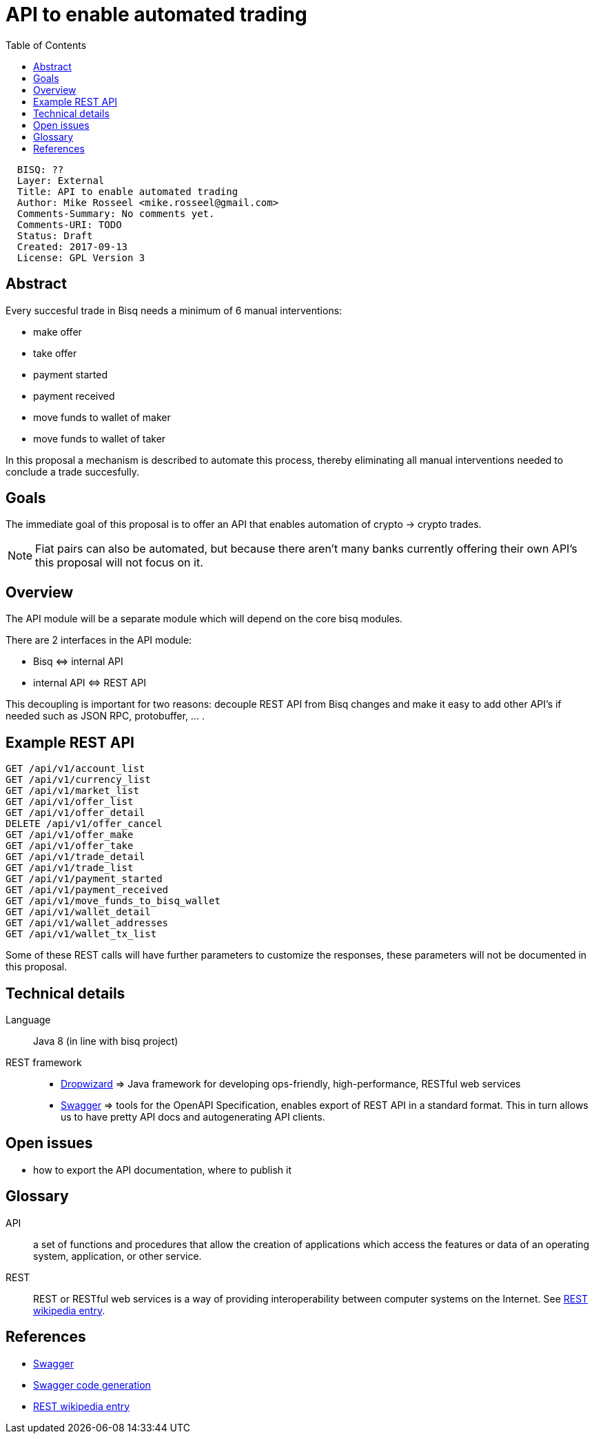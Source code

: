 = API to enable automated trading
:toc:

....
  BISQ: ??
  Layer: External
  Title: API to enable automated trading
  Author: Mike Rosseel <mike.rosseel@gmail.com>
  Comments-Summary: No comments yet.
  Comments-URI: TODO
  Status: Draft
  Created: 2017-09-13
  License: GPL Version 3
....

== Abstract

Every succesful trade in Bisq needs a minimum of 6 manual interventions:

* make offer
* take offer
* payment started
* payment received
* move funds to wallet of maker
* move funds to wallet of taker

In this proposal a mechanism is described to automate this process, thereby eliminating
all manual interventions needed to conclude a trade succesfully.


== Goals

The immediate goal of this proposal is to offer an API that enables automation of crypto -> crypto
trades.

NOTE: Fiat pairs can also be automated, but because there aren't many banks currently offering
their own API's this proposal will not focus on it.

== Overview

The API module will be a separate module which will depend on the core bisq modules.

There are 2 interfaces in the API module:

* Bisq \<\=> internal API
* internal API \<\=> REST API

This decoupling is important for two reasons: decouple REST API from Bisq changes and make it easy to add other API's if needed such as JSON RPC, protobuffer, ... .

== Example REST API

....
GET /api/v1/account_list
GET /api/v1/currency_list
GET /api/v1/market_list
GET /api/v1/offer_list
GET /api/v1/offer_detail
DELETE /api/v1/offer_cancel
GET /api/v1/offer_make
GET /api/v1/offer_take
GET /api/v1/trade_detail
GET /api/v1/trade_list
GET /api/v1/payment_started
GET /api/v1/payment_received
GET /api/v1/move_funds_to_bisq_wallet
GET /api/v1/wallet_detail
GET /api/v1/wallet_addresses
GET /api/v1/wallet_tx_list
....

Some of these REST calls will have further parameters to customize the responses, these parameters will not be documented in this proposal.

== Technical details

Language:: Java 8 (in line with bisq project)
REST framework::
* http://www.dropwizard.io/[Dropwizard] => Java framework for developing ops-friendly, high-performance, RESTful web services
* https://swagger.io/[Swagger] => tools for the OpenAPI Specification, enables export of REST API in a standard format. This in turn allows us to have pretty API docs and autogenerating API clients.


== Open issues

* how to export the API documentation, where to publish it


== Glossary

API:: a set of functions and procedures that allow the creation of applications which access the features or data of an operating system, application, or other service.
REST:: REST or RESTful web services is a way of providing interoperability between computer systems on the Internet. See https://en.wikipedia.org/wiki/Representational_state_transfer[REST wikipedia entry].

== References

* https://swagger.io/[Swagger]
* https://swagger.io/swagger-codegen/[Swagger code generation]
* https://en.wikipedia.org/wiki/Representational_state_transfer[REST wikipedia entry]
